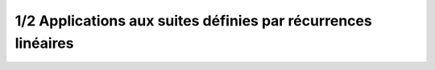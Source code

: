 ======================================================================
1/2 Applications aux suites définies par récurrences linéaires
======================================================================

